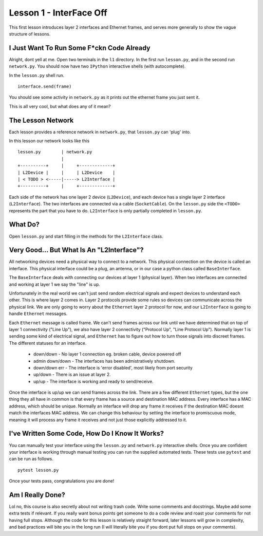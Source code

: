 Lesson 1 - InterFace Off
========================

This first lesson introduces layer 2 interfaces and Ethernet frames, and serves more generally to show the vague structure of lessons.

I Just Want To Run Some F*ckn Code Already
------------------------------------------

Alright, dont yell at me. Open two terminals in the ``l1`` directory. In the first run ``lesson.py``, and in the second run ``network.py``. You should now have two ``IPython`` interactive shells (with autocomplete).

In the ``lesson.py`` shell run. ::

    interface.send(frame)

You should see some activity in ``network.py`` as it prints out the ethernet frame you just sent it.

This is all very cool, but what does any of it mean?

The Lesson Network
------------------

Each lesson provides a reference network in ``network.py``, that ``lesson.py`` can 'plug' into.

In this lesson our network looks like this ::

    lesson.py        | network.py
                     |
    +----------+     |     +-------------+
    | L2Device |     |     | L2Device    |
    | < TODO > <-----|-----> L2Interface |
    +----------+     |     +-------------+

Each side of the network has one layer 2 device (``L2Device``), and each device has a single layer 2 interface (``L2Interface``). The two interfaces are connected via a cable (``SocketCable``). On the ``lesson.py`` side the ``<TODO>`` represents the part that you have to do. ``L2Interface`` is only partially completed in ``lesson.py``.

What Do?
--------

Open ``lesson.py`` and start filling in the methods for the ``L2Interface`` class.

Very Good... But What Is An "L2Interface"?
------------------------------------------

All networking devices need a physical way to connect to a network. This physical connection on the device is called an interface. This physical interface could be a plug, an antenna, or in our case a python class called ``BaseInterface``.

The ``BaseInterface`` deals with connecting our devices at layer 1 (physical layer). When two interfaces are connected and working at layer 1 we say the "line" is up.

Unfortunately in the real world we can't just send random electrical signals and expect devices to understand each other. This is where layer 2 comes in. Layer 2 protocols provide some rules so devices can communicate across the physical link. We are only going to worry about the ``Ethernet`` layer 2 protocol for now, and our ``L2Interface`` is going to handle ``Ethernet`` messages.

Each ``Ethernet`` message is called frame. We can't send frames across our link until we have determined that on top of layer 1 connectivity ("Line Up"), we also have layer 2 connectivity ("Protocol Up", "Line Protocol Up"). Normally layer 1 is sending some kind of electrical signal, and ``Ethernet`` has to figure out how to turn those signals into discreet frames. The different statuses for an interface.

 * down/down - No layer 1 connection eg. broken cable, device powered off
 * admin down/down - The interfaces has been admistratively shutdown.
 * down/down err - The interface is 'error disabled', most likely from port security
 * up/down - There is an issue at layer 2.
 * up/up - The interface is working and ready to send/receive.

Once the interface is up/up we can send frames across the link. There are a few different ``Ethernet`` types, but the one thing they all have in common is that every frame has a source and destination MAC address. Every interface has a MAC address, which should be unique. Normally an interface will drop any frame it receives if the destination MAC doesnt match the interfaces MAC address. We can change this behaviour by setting the interface to promiscuous mode, meaning it will process any frame it receives and not just those explicitly addressed to it.

I've Written Some Code, How Do I Know It Works?
-----------------------------------------------

You can manually test your interface using the ``lesson.py`` and ``network.py`` interactive shells. Once you are confident your interface is working through manual testing you can run the supplied automated tests. These tests use ``pytest`` and can be run as follows.

::

    pytest lesson.py

Once your tests pass, congratulations you are done!

Am I Really Done?
-----------------

Lol no, this course is also secretly about not writing trash code. Write some comments and docstrings. Maybe add some extra tests if relevant. If you really want bonus points get someone to do a code review and roast your comments for not having full stops. Although the code for this lesson is relatively straight forward, later lessons will grow in complexity, and bad practices will bite you in the long run (I will literally bite you if you dont put full stops on your comments).
